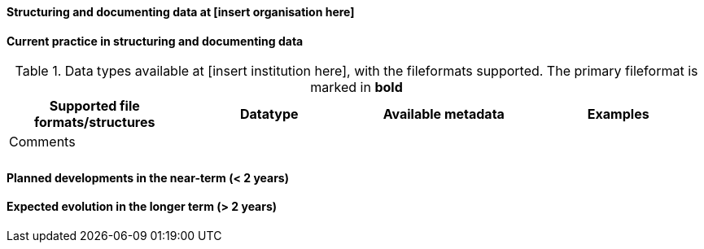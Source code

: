 [[specialized-struct-and-doc]]
==== Structuring and documenting data at [insert organisation here]

[[Current-practice]]
==== Current practice in structuring and documenting data

// add intro text here

.Data types available at [insert institution here], with the fileformats supported. The primary fileformat is marked in *bold*
[[table-localdatatypes]]
[%header, cols=4*a]
|===
|Supported file formats/structures
|Datatype
|Available metadata
|Examples
|Comments

|
|
|
|
|

|
|
|
|
|
|===

// add any supplementary text here. 

==== Planned developments in the near-term (< 2 years)

// add a description of the short-term planned developements for your institution


==== Expected evolution in the longer term (> 2 years)

// add a description of the long-term planned developements for your institution

